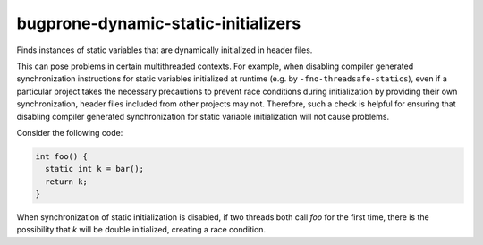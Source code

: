 .. title:: clang-tidy - bugprone-dynamic-static-initializers

bugprone-dynamic-static-initializers
====================================

Finds instances of static variables that are dynamically initialized
in header files.

This can pose problems in certain multithreaded contexts. For example,
when disabling compiler generated synchronization instructions for
static variables initialized at runtime (e.g. by ``-fno-threadsafe-statics``), even if a particular project
takes the necessary precautions to prevent race conditions during
initialization by providing their own synchronization, header files included from other projects may
not. Therefore, such a check is helpful for ensuring that disabling
compiler generated synchronization for static variable initialization will not cause
problems.

Consider the following code:

.. code-block:: c

  int foo() {
    static int k = bar();
    return k;
  }

When synchronization of static initialization is disabled, if two threads both call `foo` for the first time, there is the possibility that `k` will be double initialized, creating a race condition.
